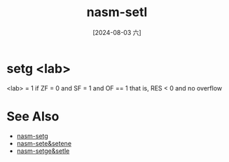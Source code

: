 :PROPERTIES:
:ID:       61de6a4e-9dde-4616-9374-9b5cb131e5e1
:END:
#+title: nasm-setl
#+date: [2024-08-03 六]
#+last_modified:  


* setg <lab>
<lab> = 1 if ZF = 0 and SF = 1 and OF == 1
that is, RES < 0 and no overflow


* See Also
- [[id:20a9a2f1-4efb-427b-8147-00523ef88f73][nasm-setg]]
- [[id:fcde0610-1932-40fd-a6dc-6f9c8bef4998][nasm-sete&setene]]
- [[id:6d935b5d-d9a9-4676-9aad-3d85cd157864][nasm-setge&setle]]

